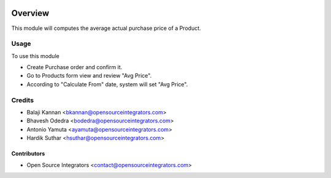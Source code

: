 .. image:: https://img.shields.io/badge/licence-AGPL--3-blue.svg
    :target: http://www.gnu.org/licenses/agpl-3.0-standalone.html
    :alt: License: AGPL-3

========
Overview
========

This module will computes the average actual purchase price of a Product.

Usage
=====

To use this module

* Create Purchase order and confirm it.
* Go to Products form view and review "Avg Price".
* According to "Calculate From" date, system will set "Avg Price".

Credits
=======

* Balaji Kannan  <bkannan@opensourceintegrators.com>
* Bhavesh Odedra <bodedra@opensourceintegrators.com>
* Antonio Yamuta <ayamuta@opensourceintegrators.com>
* Hardik Suthar <hsuthar@opensourceintegrators.com>


Contributors
------------

* Open Source Integrators <contact@opensourceintegrators.com>

